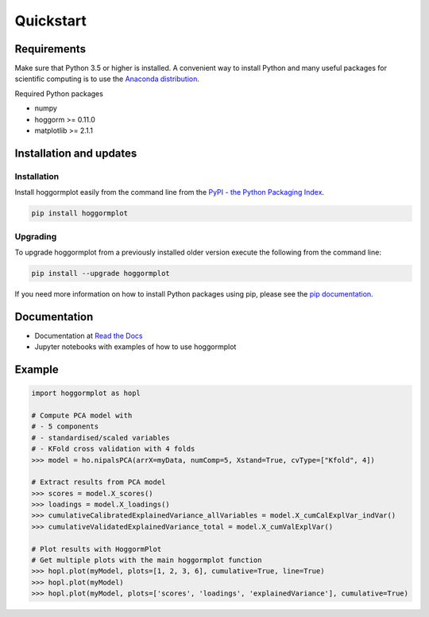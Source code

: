 Quickstart
==========

Requirements
------------
Make sure that Python 3.5 or higher is installed. A convenient way to install 
Python and many useful packages for scientific computing is to use the 
`Anaconda distribution`_.

.. _Anaconda distribution: https://www.anaconda.com/download/

Required Python packages

- numpy
- hoggorm >= 0.11.0
- matplotlib >= 2.1.1


Installation and updates
------------------------

Installation
++++++++++++

Install hoggormplot easily from the command line from the `PyPI - the Python Packaging Index`_. 

.. _PyPI - the Python Packaging Index: https://pypi.python.org/pypi

.. code-block:: bash

	pip install hoggormplot

Upgrading
+++++++++

To upgrade hoggormplot from a previously installed older version execute the following from the command line:

.. code-block:: bash
        
        pip install --upgrade hoggormplot


If you need more information on how to install Python packages using pip, please see the `pip documentation`_.

.. _pip documentation: https://pip.pypa.io/en/stable/#


Documentation
-------------

- Documentation at `Read the Docs`_
- Jupyter notebooks with examples of how to use hoggormplot

.. _Read the Docs: http://hoggormplot.readthedocs.io/en/latest
.. _PCA: https://github.com/olivertomic/hoggorm/blob/master/docs/PCA%20with%20hoggorm.ipynb


Example
-------

.. code-block:: bash

	import hoggormplot as hopl
	
	# Compute PCA model with
	# - 5 components
	# - standardised/scaled variables
	# - KFold cross validation with 4 folds
	>>> model = ho.nipalsPCA(arrX=myData, numComp=5, Xstand=True, cvType=["Kfold", 4])
	
	# Extract results from PCA model
	>>> scores = model.X_scores()
	>>> loadings = model.X_loadings()
	>>> cumulativeCalibratedExplainedVariance_allVariables = model.X_cumCalExplVar_indVar()
	>>> cumulativeValidatedExplainedVariance_total = model.X_cumValExplVar()

	# Plot results with HoggormPlot
	# Get multiple plots with the main hoggormplot function
	>>> hopl.plot(myModel, plots=[1, 2, 3, 6], cumulative=True, line=True)
	>>> hopl.plot(myModel)
	>>> hopl.plot(myModel, plots=['scores', 'loadings', 'explainedVariance'], cumulative=True)

